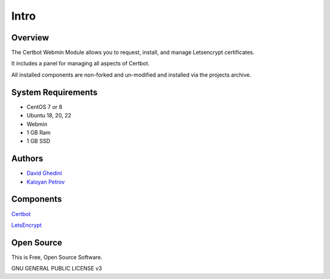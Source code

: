 Intro
===========================

Overview
------------

The Certbot Webmin Module allows you to request, install, and manage Letsencrypt certificates.

It includes a panel for managing all aspects of Certbot.

All installed components are non-forked and un-modified and installed via the projects archive.

.. image:: certbot-Main.png


System Requirements
-------------------
* CentOS 7 or 8 
* Ubuntu 18, 20, 22
* Webmin
* 1 GB Ram
* 1 GB SSD

Authors
-------
* `David Ghedini`_
* `Kaloyan Petrov`_

.. _`David Ghedini`: https://github.com/DavidGhedini
.. _`Kaloyan Petrov`: https://github.com/kaloyan13



Components
----------

`Certbot`_

.. _`Certbot`: https://certbot.eff.org/

`LetsEncrypt`_

.. _`LetsEncrypt`: https://letsencrypt.org/
 


Open Source
-----------

This is Free, Open Source Software.

GNU GENERAL PUBLIC LICENSE v3



    

